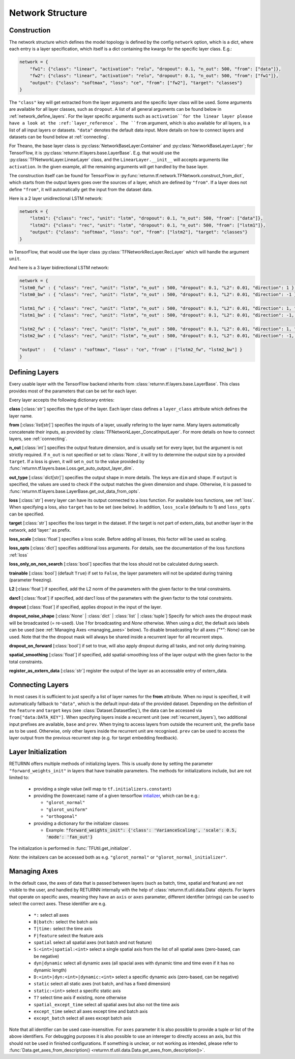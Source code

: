 .. _network:

=================
Network Structure
=================

.. _tech_engine_network:

Construction
------------

The network structure which defines the model topology is defined by the config ``network`` option,
which is a dict, where each entry is a layer specification, which itself is a dict containing
the kwargs for the specific layer class. E.g.:

.. code-block:: python

    network = {
        "fw1": {"class": "linear", "activation": "relu", "dropout": 0.1, "n_out": 500, "from": ["data"]},
        "fw2": {"class": "linear", "activation": "relu", "dropout": 0.1, "n_out": 500, "from": ["fw1"]},
        "output": {"class": "softmax", "loss": "ce", "from": ["fw2"], "target": "classes"}
    }

The ``"class"`` key will get extracted from the layer arguments and the specific layer class will be used.
Some arguments are available for all layer classes, such as ``dropout``.
A list of all general arguments can be found below in :ref:`network_define_layers`.
For the layer specific arguments such as ``activation``for the linear layer
please have a look at the :ref:`layer_reference`.
The ``from`` argument, which is also available for all layers, is a list of all input layers or datasets.
``"data"`` denotes the default data input.
More details on how to connect layers and datasets can be found below at :ref:`connecting`.



For Theano, the base layer class is :py:class:`NetworkBaseLayer.Container` and :py:class:`NetworkBaseLayer.Layer`;
for TensorFlow, it is :py:class:`returnn.tf.layers.base.LayerBase`.
E.g. that would use the :py:class:`TFNetworkLayer.LinearLayer` class,
and the ``LinearLayer.__init__`` will accepts arguments like ``activation``.
In the given example, all the remaining arguments will get handled by the base layer.

The construction itself can be found for TensorFlow in :py:func:`returnn.tf.network.TFNetwork.construct_from_dict`,
which starts from the output layers goes over the sources of a layer, which are defined by ``"from"``.
If a layer does not define ``"from"``, it will automatically get the input from the dataset data.

Here is a 2 layer unidirectional LSTM network:

.. code-block:: python

    network = {
        "lstm1": {"class": "rec", "unit": "lstm", "dropout": 0.1, "n_out": 500, "from": ["data"]},
        "lstm2": {"class": "rec", "unit": "lstm", "dropout": 0.1, "n_out": 500, "from": ["lstm1"]},
        "output": {"class": "softmax", "loss": "ce", "from": ["lstm2"], "target": "classes"}
    }

In TensorFlow, that would use the layer class :py:class:`TFNetworkRecLayer.RecLayer`
which will handle the argument ``unit``.

And here is a 3 layer bidirectional LSTM network:

.. code-block:: python

    network = {
    "lstm0_fw" : { "class": "rec", "unit": "lstm", "n_out" : 500, "dropout": 0.1, "L2": 0.01, "direction": 1 },
    "lstm0_bw" : { "class": "rec", "unit": "lstm", "n_out" : 500, "dropout": 0.1, "L2": 0.01, "direction": -1 },

    "lstm1_fw" : { "class": "rec", "unit": "lstm", "n_out" : 500, "dropout": 0.1, "L2": 0.01, "direction": 1, "from" : ["lstm0_fw", "lstm0_bw"] },
    "lstm1_bw" : { "class": "rec", "unit": "lstm", "n_out" : 500, "dropout": 0.1, "L2": 0.01, "direction": -1, "from" : ["lstm0_fw", "lstm0_bw"] },

    "lstm2_fw" : { "class": "rec", "unit": "lstm", "n_out" : 500, "dropout": 0.1, "L2": 0.01, "direction": 1, "from" : ["lstm1_fw", "lstm1_bw"] },
    "lstm2_bw" : { "class": "rec", "unit": "lstm", "n_out" : 500, "dropout": 0.1, "L2": 0.01, "direction": -1, "from" : ["lstm1_fw", "lstm1_bw"] },

    "output" :   { "class" : "softmax", "loss" : "ce", "from" : ["lstm2_fw", "lstm2_bw"] }
    }

.. _network_define_layers:

Defining Layers
---------------

Every usable layer with the TensorFlow backend inherits from :class:`returnn.tf.layers.base.LayerBase`.
This class provides most of the parameters that can be set for each layer.

Every layer accepts the following dictionary entries:

**class** [:class:`str`] specifies the type of the layer. Each layer class defines a ``layer_class`` attribute which
defines the layer name.

**from** [:class:`list[str]`] specifies the inputs of a layer, usually refering to the layer name. Many layers automatically concatenate their inputs, as provided by
:class:`TFNetworkLayer._ConcatInputLayer`. For more details on how to connect layers, see :ref:`connecting`.

**n_out** [:class:`int`] specifies the output feature dimension, and is usually set for every layer, but the argument is not strictly required.
If ``n_out`` is not specified or set to :class:`None`, it will try to determine the output size by a provided ``target``.
If a loss is given, it will set ``n_out`` to the value provided by :func:`returnn.tf.layers.base.Loss.get_auto_output_layer_dim`.

**out_type** [:class:`dict[str]`] specifies the output shape in more details. The keys are ``dim`` and ``shape``.
If ``output`` is specified, the values are used to check if the output matches the given dimension and shape. Otherwise, it
is passed to :func:`returnn.tf.layers.base.LayerBase.get_out_data_from_opts`.

**loss** [:class:`str`] every layer can have its output connected to a loss function. For available loss functions,
see :ref:`loss`. When specifying a loss, also ``target`` has to be set (see below). In addition, ``loss_scale`` (defaults to 1)
and ``loss_opts`` can be specified.

**target** [:class:`str`] specifies the loss target in the dataset. If the target is not part of extern_data,
but another layer in the network, add 'layer:' as prefix.

**loss_scale** [:class:`float`] specifies a loss scale. Before adding all losses, this factor will be used as scaling.

**loss_opts** [:class:`dict`] specifies additional loss arguments. For details, see the documentation of the loss functions :ref:`loss`

**loss_only_on_non_search** [:class:`bool`] specifies that the loss should not be calculated during search.

**trainable** [:class:`bool`] (default ``True``) if set to ``False``, the layer parameters will not be updated during training (parameter freezing).

**L2** [:class:`float`] if specified, add the L2 norm of the parameters with the given factor to the total constraints.

**darc1** [:class:`float`] if specified, add darc1 loss of the parameters with the given factor to the total constraints.

**dropout** [:class:`float`] if specified, applies dropout in the input of the layer.

**dropout_noise_shape** [:class:`None` | :class:`dict` | :class:`list` | :class:`tuple`] Specify for which axes the dropout
mask will be broadcasted (= re-used). Use `1` for broadcasting and `None` otherwise. When using a `dict`, the default
axis labels can be used (see :ref:`Managing Axes <managing_axes>` below).
To disable broadcasting for all axes `{"*": None}` can be used.
Note that the the dropout mask will always be shared inside a recurrent layer for all recurrent steps.

**dropout_on_forward** [:class:`bool`] if set to true, will also apply dropout during all tasks, and not only during training.

**spatial_smoothing** [:class:`float`] if specified, add spatial-smoothing loss of the layer output with the given factor to the total constraints.

**register_as_extern_data** [:class:`str`] register the output of the layer as an accessable entry of extern_data.

.. _connecting:

Connecting Layers
-----------------

In most cases it is sufficient to just specify a list of layer names for the **from** attribute. When no input is specified,
it will automatically fallback to ``"data"``, which is the default input-data of the provided dataset. Depending on the
definition of the ``feature`` and ``target`` keys (see :class:`Dataset.DatasetSeq`), the data can be accessed
via ``from["data:DATA_KEY"]``. When specifying layers inside a recurrent unit (see :ref:`recurrent_layers`), two additional
input prefixes are available, ``base`` and ``prev``. When trying to access layers from outside the recurrent unit, the prefix
``base`` as to be used. Otherwise, only other layers inside the recurrent unit are recognised. ``prev`` can be used to access
the layer output from the previous recurrent step (e.g. for target embedding feedback).

Layer Initialization
--------------------

RETURNN offers multiple methods of initializing layers. This is usually done by setting the parameter
``"forward_weights_init"`` in layers that have trainable parameters.
The methods for initializations include, but are not limited to:

  * providing a single value (will map to ``tf.initializers.constant``)
  * providing the (lowercase) name of a given tensorflow `intializer <https://www.tensorflow.org/api_docs/python/tf/keras/initializers>`_,
    which can be e.g.:

    * ``"glorot_normal"``
    * ``"glorot_uniform"``
    * ``"orthogonal"``

  * providing a dictionary for the initializer classes:

    * Example: :code:`"forward_weights_init": {'class': 'VarianceScaling', 'scale': 0.5, 'mode': 'fan_out'}`

The initialization is performed in :func:`TFUtil.get_initializer`.

*Note:* the initalizers can be accessed both as e.g. ``"glorot_normal"`` or ``"glorot_normal_initializer"``.

.. _managing_axes:

Managing Axes
-------------

In the default case, the axes of data that is passed between layers (such as batch, time, spatial and feature)
are not visible to the user, and handled by RETURNN internally with the help of :class:`returnn.tf.util.data.Data` objects.
For layers that operate on specific axes, meaning they have an ``axis`` or ``axes`` parameter, different identifier
(strings) can be used to select the correct axes. These identifier are e.g.

    - ``*:`` select all axes
    - ``B|batch:`` select the batch axis
    - ``T|time:`` select the time axis
    - ``F|feature`` select the feature axis
    - ``spatial`` select all spatial axes (not batch and not feature)
    - ``S:<int>|spatial:<int>`` select a single spatial axis from the list of all spatial axes (zero-based, can be negative)
    - ``dyn|dynamic`` select all dynamic axes (all spacial axes with dynamic time and time even if it has no dynamic length)
    - ``D:<int>|dyn:<int>|dynamic:<int>`` select a specific dynamic axis (zero-based, can be negative)
    - ``static`` select all static axes (not batch, and has a fixed dimension)
    - ``static:<int>`` select a specific static axis
    - ``T?`` select time axis if existing, none otherwise
    - ``spatial_except_time`` select all spatial axes but also not the time axis
    - ``except_time`` select all axes except time and batch axis
    - ``except_batch`` select all axes except batch axis


Note that all identifier can be used case-insensitive.
For ``axes`` parameter it is also possible to provide a tuple or list of the above identifiers.
For debugging purposes it is also possible to use an intereger to directly access an axis,
but this should not be used in finished configurations.
If something is unclear, or not working as intended, please refer to
:func:`Data.get_axes_from_description() <returnn.tf.util.data.Data.get_axes_from_description()>`.
